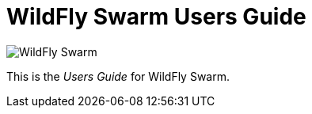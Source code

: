= WildFly Swarm Users Guide

image:swarm_logo_final.png[alt="WildFly Swarm"]

This is the _Users Guide_ for WildFly Swarm.